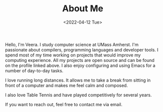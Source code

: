 #+TITLE: About Me
#+DATE: <2022-04-12 Tue>  

Hello, I'm Veera. I study computer science at UMass Amherst. I'm passionate about compilers, programming languages and developer tools. I spend most of my time working on projects that would improve my computing experience. All my projects are open source and can be found on the profile linked above. I also enjoy configuring and using Emacs for a number of day-to-day tasks. 

I love running long distances. It allows me to take a break from sitting in front of a computer and makes me feel calm and composed.  

I also love Table Tennis and have played competitively for several years. 

If you want to reach out, feel free to contact me via email. 

